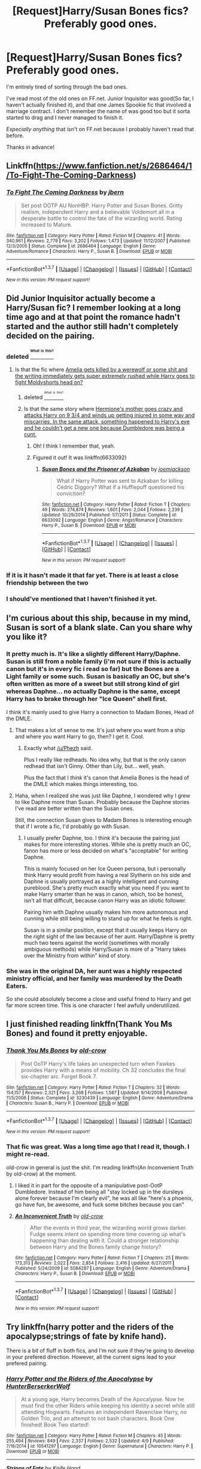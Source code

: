 #+TITLE: [Request]Harry/Susan Bones fics? Preferably good ones.

* [Request]Harry/Susan Bones fics? Preferably good ones.
:PROPERTIES:
:Author: FanfictionThrowaway4
:Score: 19
:DateUnix: 1462803162.0
:DateShort: 2016-May-09
:FlairText: Request
:END:
I'm entirely tired of sorting through the bad ones.

I've read most of the old ones on FF.net. Junior Inquisitor was good(So far, I haven't actually finished it), and that one James Spookie fic that involved a marriage contract. I don't remember the name of was good too but it sorta started to drag and I never managed to finish it.

/Especially/ /anything/ that isn't on FF.net because I probably haven't read that before.

Thanks in advance!


** Linkffn([[https://www.fanfiction.net/s/2686464/1/To-Fight-The-Coming-Darkness]])
:PROPERTIES:
:Author: ryanvdb
:Score: 7
:DateUnix: 1462817241.0
:DateShort: 2016-May-09
:END:

*** [[http://www.fanfiction.net/s/2686464/1/][*/To Fight The Coming Darkness/*]] by [[https://www.fanfiction.net/u/940359/jbern][/jbern/]]

#+begin_quote
  Set post OOTP AU NonHBP. Harry Potter and Susan Bones. Gritty realism, independent Harry and a believable Voldemort all in a desperate battle to control the fate of the wizarding world. Rating increased to Mature.
#+end_quote

^{/Site/: [[http://www.fanfiction.net/][fanfiction.net]] *|* /Category/: Harry Potter *|* /Rated/: Fiction M *|* /Chapters/: 41 *|* /Words/: 340,961 *|* /Reviews/: 2,779 *|* /Favs/: 3,202 *|* /Follows/: 1,473 *|* /Updated/: 11/12/2007 *|* /Published/: 12/3/2005 *|* /Status/: Complete *|* /id/: 2686464 *|* /Language/: English *|* /Genre/: Adventure/Romance *|* /Characters/: Harry P., Susan B. *|* /Download/: [[http://www.p0ody-files.com/ff_to_ebook/ffn-bot/index.php?id=2686464&source=ff&filetype=epub][EPUB]] or [[http://www.p0ody-files.com/ff_to_ebook/ffn-bot/index.php?id=2686464&source=ff&filetype=mobi][MOBI]]}

--------------

*FanfictionBot*^{1.3.7} *|* [[[https://github.com/tusing/reddit-ffn-bot/wiki/Usage][Usage]]] | [[[https://github.com/tusing/reddit-ffn-bot/wiki/Changelog][Changelog]]] | [[[https://github.com/tusing/reddit-ffn-bot/issues/][Issues]]] | [[[https://github.com/tusing/reddit-ffn-bot/][GitHub]]] | [[[https://www.reddit.com/message/compose?to=%2Fu%2Ftusing][Contact]]]

^{/New in this version: PM request support!/}
:PROPERTIES:
:Author: FanfictionBot
:Score: 1
:DateUnix: 1462817252.0
:DateShort: 2016-May-09
:END:


** Did Junior Inquisitor actually become a Harry/Susan fic? I remember looking at a long time ago and at that point the romance hadn't started and the author still hadn't completely decided on the pairing.
:PROPERTIES:
:Author: Emerald-Guardian
:Score: 3
:DateUnix: 1462806370.0
:DateShort: 2016-May-09
:END:

*** deleted [[https://pastebin.com/FcrFs94k/21839][^{^{^{What}}} ^{^{^{is}}} ^{^{^{this?}}}]]
:PROPERTIES:
:Score: 5
:DateUnix: 1462823818.0
:DateShort: 2016-May-10
:END:

**** Is that the fic where [[/spoiler][Amelia gets killed by a werewolf or some shit and the writing immediately gets super extremely rushed while Harry goes to fight Moldyshorts head on?]]
:PROPERTIES:
:Author: FanfictionThrowaway4
:Score: 2
:DateUnix: 1462824569.0
:DateShort: 2016-May-10
:END:

***** deleted [[https://pastebin.com/FcrFs94k/01301][^{^{^{What}}} ^{^{^{is}}} ^{^{^{this?}}}]]
:PROPERTIES:
:Score: 6
:DateUnix: 1462831845.0
:DateShort: 2016-May-10
:END:


***** Is that the same story where [[/spoiler][Hermione's mother goes crazy and attacks Harry on 9 3/4 and winds up getting injured in some way and miscarries. In the same attack, something happened to Harry's eye and he couldn't get a new one because Dumbledore was being a cunt.]]
:PROPERTIES:
:Author: jeffala
:Score: 1
:DateUnix: 1462887668.0
:DateShort: 2016-May-10
:END:

****** Oh! I think I remember that, yeah.
:PROPERTIES:
:Author: FanfictionThrowaway4
:Score: 1
:DateUnix: 1462889981.0
:DateShort: 2016-May-10
:END:


****** Figured it out! It was linkffn(6633092)
:PROPERTIES:
:Author: FanfictionThrowaway4
:Score: 1
:DateUnix: 1462890485.0
:DateShort: 2016-May-10
:END:

******* [[http://www.fanfiction.net/s/6633092/1/][*/Susan Bones and the Prisoner of Azkaban/*]] by [[https://www.fanfiction.net/u/1220065/joemjackson][/joemjackson/]]

#+begin_quote
  What if Harry Potter was sent to Azkaban for killing Cedric Diggory? What if a Hufflepuff questioned his conviction?
#+end_quote

^{/Site/: [[http://www.fanfiction.net/][fanfiction.net]] *|* /Category/: Harry Potter *|* /Rated/: Fiction T *|* /Chapters/: 49 *|* /Words/: 274,874 *|* /Reviews/: 1,601 *|* /Favs/: 2,044 *|* /Follows/: 2,239 *|* /Updated/: 10/29/2014 *|* /Published/: 1/7/2011 *|* /Status/: Complete *|* /id/: 6633092 *|* /Language/: English *|* /Genre/: Angst/Romance *|* /Characters/: Harry P., Susan B. *|* /Download/: [[http://www.p0ody-files.com/ff_to_ebook/ffn-bot/index.php?id=6633092&source=ff&filetype=epub][EPUB]] or [[http://www.p0ody-files.com/ff_to_ebook/ffn-bot/index.php?id=6633092&source=ff&filetype=mobi][MOBI]]}

--------------

*FanfictionBot*^{1.3.7} *|* [[[https://github.com/tusing/reddit-ffn-bot/wiki/Usage][Usage]]] | [[[https://github.com/tusing/reddit-ffn-bot/wiki/Changelog][Changelog]]] | [[[https://github.com/tusing/reddit-ffn-bot/issues/][Issues]]] | [[[https://github.com/tusing/reddit-ffn-bot/][GitHub]]] | [[[https://www.reddit.com/message/compose?to=%2Fu%2Ftusing][Contact]]]

^{/New in this version: PM request support!/}
:PROPERTIES:
:Author: FanfictionBot
:Score: 1
:DateUnix: 1462890515.0
:DateShort: 2016-May-10
:END:


*** If it is it hasn't made it that far yet. There is at least a close friendship between the two
:PROPERTIES:
:Author: godoftheds
:Score: 3
:DateUnix: 1462812875.0
:DateShort: 2016-May-09
:END:


*** I should've mentioned that I haven't finished it yet.
:PROPERTIES:
:Author: FanfictionThrowaway4
:Score: 1
:DateUnix: 1462824504.0
:DateShort: 2016-May-10
:END:


** I'm curious about this ship, because in my mind, Susan is sort of a blank slate. Can you share why you like it?
:PROPERTIES:
:Author: cordeliamcgonagall
:Score: 5
:DateUnix: 1462815762.0
:DateShort: 2016-May-09
:END:

*** It pretty much is. It's like a slightly different Harry/Daphne. Susan is still from a noble family (i'm not sure if this is actually canon but it's in every fic i read so far) but the Bones are a Light family or some such. Susan is basically an OC, but she's often written as more of a sweet but still strong kind of girl whereas Daphne... no actually Daphne is the same, except Harry has to brake through her "Ice Queen" shell first.

I think it's mainly used to give Harry a connection to Madam Bones, Head of the DMLE.
:PROPERTIES:
:Author: Phezh
:Score: 12
:DateUnix: 1462816694.0
:DateShort: 2016-May-09
:END:

**** That makes a lot of sense to me. It's just where you want from a ship and where you want Harry to go, then? I get it. Cool.
:PROPERTIES:
:Author: cordeliamcgonagall
:Score: 2
:DateUnix: 1462821784.0
:DateShort: 2016-May-09
:END:

***** Exactly what [[/u/Phezh]] said.

Plus I really like redheads. No idea why, but that is the only canon redhead that isn't Ginny. Other than Lily, but... well, yeah.

Plus the fact that I /think/ it's canon that Amelia Bones is the head of the DMLE which makes things interesting, too.
:PROPERTIES:
:Author: FanfictionThrowaway4
:Score: 3
:DateUnix: 1462824703.0
:DateShort: 2016-May-10
:END:


**** Haha, when I realized she was just like Daphne, I wondered why I grew to like Daphne more than Susan. Probably because the Daphne stories I've read are better written than the Susan ones.

Still, the connection Susan gives to Madam Bones is interesting enough that if I wrote a fic, I'd probably go with Susan.
:PROPERTIES:
:Author: SaeculaSaeculorum
:Score: 1
:DateUnix: 1462881128.0
:DateShort: 2016-May-10
:END:

***** I usually prefer Daphne, too. I think it's because the pairing just makes for more interesting stories. While she is pretty much an OC, fanon has more or less decided on what's "acceptable" for writing Daphne.

This is mainly focused on her Ice Queen persona, but i personally think Harry would profit from having a real Slytherin on his side and Daphne is usually portrayed as a highly intelligent and cunning pureblood. She's pretty much exactly what you need if you want to make Harry smarter than he was in canon, which, too be honest, isn't all that difficult, because canon Harry was an idiotic follower.

Pairing him with Daphne usually makes him more autonomous and cunning while still being willing to stand up for what he feels is right.

Susan is in a similar position, except that it usually keeps Harry on the right sight of the law because of her aunt. Harry/Daphne is pretty much two teens against the world (sometimes with morally ambiguous methods) while Harry/Susan is more of a "Harry takes over the Ministry from within" kind of story.
:PROPERTIES:
:Author: Phezh
:Score: 2
:DateUnix: 1462897579.0
:DateShort: 2016-May-10
:END:


*** She was in the original DA, her aunt was a highly respected ministry official, and her family was murdered by the Death Eaters.

So she could absolutely become a close and useful friend to Harry and get far more screen time. This is one character I feel awfully underutilized.
:PROPERTIES:
:Author: InquisitorCOC
:Score: 3
:DateUnix: 1462829139.0
:DateShort: 2016-May-10
:END:


** I just finished reading linkffn(Thank You Ms Bones) and found it pretty enjoyable.
:PROPERTIES:
:Author: mishystellar
:Score: 3
:DateUnix: 1462813162.0
:DateShort: 2016-May-09
:END:

*** [[http://www.fanfiction.net/s/3230439/1/][*/Thank You Ms Bones/*]] by [[https://www.fanfiction.net/u/616007/old-crow][/old-crow/]]

#+begin_quote
  Post OoTP Harry's life takes an unexpected turn when Fawkes provides Harry with a means of mobility. Ch 32 concludes the final six-chapter arc. Forget Book 7.
#+end_quote

^{/Site/: [[http://www.fanfiction.net/][fanfiction.net]] *|* /Category/: Harry Potter *|* /Rated/: Fiction T *|* /Chapters/: 32 *|* /Words/: 154,157 *|* /Reviews/: 2,321 *|* /Favs/: 3,268 *|* /Follows/: 1,587 *|* /Updated/: 9/14/2008 *|* /Published/: 11/5/2006 *|* /Status/: Complete *|* /id/: 3230439 *|* /Language/: English *|* /Genre/: Adventure/Drama *|* /Characters/: Susan B., Harry P. *|* /Download/: [[http://www.p0ody-files.com/ff_to_ebook/ffn-bot/index.php?id=3230439&source=ff&filetype=epub][EPUB]] or [[http://www.p0ody-files.com/ff_to_ebook/ffn-bot/index.php?id=3230439&source=ff&filetype=mobi][MOBI]]}

--------------

*FanfictionBot*^{1.3.7} *|* [[[https://github.com/tusing/reddit-ffn-bot/wiki/Usage][Usage]]] | [[[https://github.com/tusing/reddit-ffn-bot/wiki/Changelog][Changelog]]] | [[[https://github.com/tusing/reddit-ffn-bot/issues/][Issues]]] | [[[https://github.com/tusing/reddit-ffn-bot/][GitHub]]] | [[[https://www.reddit.com/message/compose?to=%2Fu%2Ftusing][Contact]]]

^{/New in this version: PM request support!/}
:PROPERTIES:
:Author: FanfictionBot
:Score: 3
:DateUnix: 1462813219.0
:DateShort: 2016-May-09
:END:


*** That fic was great. Was a long time ago that I read it, though. I might re-read.

old-crow in general is just the shit. I'm reading linkffn(An Inconvenient Truth by old-crow) at the moment.
:PROPERTIES:
:Author: FanfictionThrowaway4
:Score: 2
:DateUnix: 1462824459.0
:DateShort: 2016-May-10
:END:

**** I liked it in part for the opposite of a manipulative post-OotP Dumbledore. Instead of him being all "stay locked up in the dursleys alone forever because I'm clearly evil", he was all like "here's a phoenix, go have fun, be awesome, and fuck some bitches because you can"
:PROPERTIES:
:Author: mishystellar
:Score: 6
:DateUnix: 1462833358.0
:DateShort: 2016-May-10
:END:


**** [[http://www.fanfiction.net/s/5084287/1/][*/An Inconvenient Truth/*]] by [[https://www.fanfiction.net/u/616007/old-crow][/old-crow/]]

#+begin_quote
  After the events in third year, the wizarding world grows darker. Fudge seems intent on spending more time covering up what's happening than dealing with it. Could a stronger relationship between Harry and the Bones family change history?
#+end_quote

^{/Site/: [[http://www.fanfiction.net/][fanfiction.net]] *|* /Category/: Harry Potter *|* /Rated/: Fiction T *|* /Chapters/: 25 *|* /Words/: 173,313 *|* /Reviews/: 2,022 *|* /Favs/: 2,854 *|* /Follows/: 2,416 *|* /Updated/: 6/27/2011 *|* /Published/: 5/24/2009 *|* /id/: 5084287 *|* /Language/: English *|* /Genre/: Adventure/Drama *|* /Characters/: Harry P., Susan B. *|* /Download/: [[http://www.p0ody-files.com/ff_to_ebook/ffn-bot/index.php?id=5084287&source=ff&filetype=epub][EPUB]] or [[http://www.p0ody-files.com/ff_to_ebook/ffn-bot/index.php?id=5084287&source=ff&filetype=mobi][MOBI]]}

--------------

*FanfictionBot*^{1.3.7} *|* [[[https://github.com/tusing/reddit-ffn-bot/wiki/Usage][Usage]]] | [[[https://github.com/tusing/reddit-ffn-bot/wiki/Changelog][Changelog]]] | [[[https://github.com/tusing/reddit-ffn-bot/issues/][Issues]]] | [[[https://github.com/tusing/reddit-ffn-bot/][GitHub]]] | [[[https://www.reddit.com/message/compose?to=%2Fu%2Ftusing][Contact]]]

^{/New in this version: PM request support!/}
:PROPERTIES:
:Author: FanfictionBot
:Score: 1
:DateUnix: 1462824513.0
:DateShort: 2016-May-10
:END:


** Try linkffn(harry potter and the riders of the apocalypse;strings of fate by knife hand).

There is a bit of fluff in both fics, and I'm not sure if they're going to develop in your prefered direction. However, all the current signs lead to your prefered pairing.
:PROPERTIES:
:Author: firingmahlazors
:Score: 2
:DateUnix: 1462816484.0
:DateShort: 2016-May-09
:END:

*** [[http://www.fanfiction.net/s/10541297/1/][*/Harry Potter and the Riders of the Apocalypse/*]] by [[https://www.fanfiction.net/u/801855/HunterBerserkerWolf][/HunterBerserkerWolf/]]

#+begin_quote
  At a young age, Harry becomes Death of the Apocalypse. Now he must find the other Riders while keeping his identity a secret while still attending Hogwarts. Features an independent Ravenclaw Harry, no Golden Trio, and an attempt to not bash characters. Book One finished! Book Two started!
#+end_quote

^{/Site/: [[http://www.fanfiction.net/][fanfiction.net]] *|* /Category/: Harry Potter *|* /Rated/: Fiction M *|* /Chapters/: 45 *|* /Words/: 255,494 *|* /Reviews/: 849 *|* /Favs/: 2,337 *|* /Follows/: 2,532 *|* /Updated/: 4/9 *|* /Published/: 7/16/2014 *|* /id/: 10541297 *|* /Language/: English *|* /Genre/: Supernatural *|* /Characters/: Harry P. *|* /Download/: [[http://www.p0ody-files.com/ff_to_ebook/ffn-bot/index.php?id=10541297&source=ff&filetype=epub][EPUB]] or [[http://www.p0ody-files.com/ff_to_ebook/ffn-bot/index.php?id=10541297&source=ff&filetype=mobi][MOBI]]}

--------------

[[http://www.fanfiction.net/s/8996023/1/][*/Strings of Fate/*]] by [[https://www.fanfiction.net/u/147648/Knife-Hand][/Knife Hand/]]

#+begin_quote
  Being raised only by his Aunt, Harry comes to Hogwarts not only knowing about the Wizarding World, but with a kind of training no one at the school is expecting. Chapter 24 up
#+end_quote

^{/Site/: [[http://www.fanfiction.net/][fanfiction.net]] *|* /Category/: Harry Potter *|* /Rated/: Fiction M *|* /Chapters/: 24 *|* /Words/: 38,914 *|* /Reviews/: 1,395 *|* /Favs/: 3,669 *|* /Follows/: 5,167 *|* /Updated/: 4/11 *|* /Published/: 2/10/2013 *|* /id/: 8996023 *|* /Language/: English *|* /Characters/: Harry P., Hermione G., N. Tonks, Susan B. *|* /Download/: [[http://www.p0ody-files.com/ff_to_ebook/ffn-bot/index.php?id=8996023&source=ff&filetype=epub][EPUB]] or [[http://www.p0ody-files.com/ff_to_ebook/ffn-bot/index.php?id=8996023&source=ff&filetype=mobi][MOBI]]}

--------------

*FanfictionBot*^{1.3.7} *|* [[[https://github.com/tusing/reddit-ffn-bot/wiki/Usage][Usage]]] | [[[https://github.com/tusing/reddit-ffn-bot/wiki/Changelog][Changelog]]] | [[[https://github.com/tusing/reddit-ffn-bot/issues/][Issues]]] | [[[https://github.com/tusing/reddit-ffn-bot/][GitHub]]] | [[[https://www.reddit.com/message/compose?to=%2Fu%2Ftusing][Contact]]]

^{/New in this version: PM request support!/}
:PROPERTIES:
:Author: FanfictionBot
:Score: 2
:DateUnix: 1462816512.0
:DateShort: 2016-May-09
:END:


*** I /love/ both of those. Strings of Fate a bit less so, but The Riders of The Apocalypse is probably the best thing I've read all month, fanfiction-wise. Maybe all year.
:PROPERTIES:
:Author: FanfictionThrowaway4
:Score: 1
:DateUnix: 1462824759.0
:DateShort: 2016-May-10
:END:


** My first attempt using this, but linkffn(Triwizard Tales by clell65619) is my go to Harry/Susan...mostly because I don't recall ever seeing many others. Plus it's one of the few humor fics I like.
:PROPERTIES:
:Author: wwbillyww
:Score: 2
:DateUnix: 1462826071.0
:DateShort: 2016-May-10
:END:

*** [[http://www.fanfiction.net/s/7594305/1/][*/Triwizard Tales/*]] by [[https://www.fanfiction.net/u/1298529/Clell65619][/Clell65619/]]

#+begin_quote
  - At 14, Harry Potter really wasn't prepared for the Triwizard Tournament, but if he was forced to compete he was going to do his very best.
#+end_quote

^{/Site/: [[http://www.fanfiction.net/][fanfiction.net]] *|* /Category/: Harry Potter *|* /Rated/: Fiction T *|* /Chapters/: 6 *|* /Words/: 38,772 *|* /Reviews/: 1,368 *|* /Favs/: 4,736 *|* /Follows/: 1,790 *|* /Updated/: 1/11/2012 *|* /Published/: 11/29/2011 *|* /Status/: Complete *|* /id/: 7594305 *|* /Language/: English *|* /Genre/: Humor/Adventure *|* /Characters/: Harry P., Susan B. *|* /Download/: [[http://www.p0ody-files.com/ff_to_ebook/ffn-bot/index.php?id=7594305&source=ff&filetype=epub][EPUB]] or [[http://www.p0ody-files.com/ff_to_ebook/ffn-bot/index.php?id=7594305&source=ff&filetype=mobi][MOBI]]}

--------------

*FanfictionBot*^{1.3.7} *|* [[[https://github.com/tusing/reddit-ffn-bot/wiki/Usage][Usage]]] | [[[https://github.com/tusing/reddit-ffn-bot/wiki/Changelog][Changelog]]] | [[[https://github.com/tusing/reddit-ffn-bot/issues/][Issues]]] | [[[https://github.com/tusing/reddit-ffn-bot/][GitHub]]] | [[[https://www.reddit.com/message/compose?to=%2Fu%2Ftusing][Contact]]]

^{/New in this version: PM request support!/}
:PROPERTIES:
:Author: FanfictionBot
:Score: 1
:DateUnix: 1462826113.0
:DateShort: 2016-May-10
:END:


** [deleted]
:PROPERTIES:
:Score: 2
:DateUnix: 1462835834.0
:DateShort: 2016-May-10
:END:

*** [[http://www.fanfiction.net/s/3882344/1/][*/Not the Only Redhead/*]] by [[https://www.fanfiction.net/u/1220065/joemjackson][/joemjackson/]]

#+begin_quote
  Harry asks Ginny to the Yule Ball. Everyone believes Harry is destined to be with a redhead. There is more than one redhead in Hogwarts, though.
#+end_quote

^{/Site/: [[http://www.fanfiction.net/][fanfiction.net]] *|* /Category/: Harry Potter *|* /Rated/: Fiction T *|* /Chapters/: 56 *|* /Words/: 333,911 *|* /Reviews/: 2,236 *|* /Favs/: 2,460 *|* /Follows/: 1,920 *|* /Updated/: 1/7/2011 *|* /Published/: 11/9/2007 *|* /Status/: Complete *|* /id/: 3882344 *|* /Language/: English *|* /Genre/: Romance/Suspense *|* /Characters/: Harry P., Susan B. *|* /Download/: [[http://www.p0ody-files.com/ff_to_ebook/ffn-bot/index.php?id=3882344&source=ff&filetype=epub][EPUB]] or [[http://www.p0ody-files.com/ff_to_ebook/ffn-bot/index.php?id=3882344&source=ff&filetype=mobi][MOBI]]}

--------------

*FanfictionBot*^{1.3.7} *|* [[[https://github.com/tusing/reddit-ffn-bot/wiki/Usage][Usage]]] | [[[https://github.com/tusing/reddit-ffn-bot/wiki/Changelog][Changelog]]] | [[[https://github.com/tusing/reddit-ffn-bot/issues/][Issues]]] | [[[https://github.com/tusing/reddit-ffn-bot/][GitHub]]] | [[[https://www.reddit.com/message/compose?to=%2Fu%2Ftusing][Contact]]]

^{/New in this version: PM request support!/}
:PROPERTIES:
:Author: FanfictionBot
:Score: 1
:DateUnix: 1462835853.0
:DateShort: 2016-May-10
:END:


** To Fight the Coming Darkness. It's among the best fics I have ever read. You should also read the ones by OldCrow.
:PROPERTIES:
:Author: EspilonPineapple
:Score: 1
:DateUnix: 1462832223.0
:DateShort: 2016-May-10
:END:
